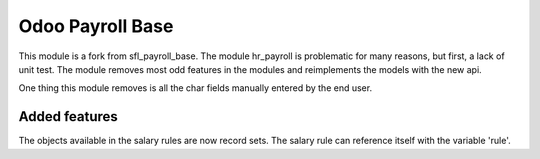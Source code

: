 =================
Odoo Payroll Base
=================

This module is a fork from sfl_payroll_base.
The module hr_payroll is problematic for many reasons, but first, a lack of unit test.
The module removes most odd features in the modules and reimplements the models with the new api.

One thing this module removes is all the char fields manually entered by the end user.

Added features
==============
The objects available in the salary rules are now record sets.
The salary rule can reference itself with the variable 'rule'.
